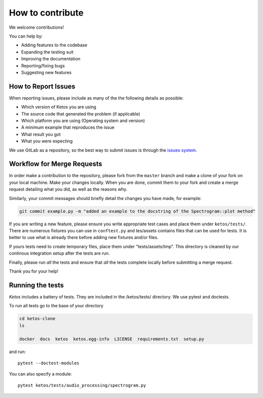 How to contribute
=================

We welcome contributions!

You can help by:

* Adding features to the codebase
* Expanding the testing suit
* Improving the documentation
* Reporting/fixing bugs
* Suggesting new features



How to Report Issues
---------------------

When reporting issues, please include as many of the the following details as possible:

* Which version of Ketos you are using
* The source code that generated the problem (if applicable)
* Which platform you are using (Operating system and version)
* A minimum example that reproduces the issue
* What result you got
* What you were expecting

We use GitLab as a repository, so the best way to submit issues is through the `issues system <https://gitlab.meridian.cs.dal.ca/public_projects/ketos/issues>`_.

Workflow for Merge Requests
----------------------------

In order make a contribution to the repository, please fork from the ``master`` branch and make a clone of your fork on your local machine.
Make your changes locally. When you are done, commit them to your fork and create a merge request detailing what you did, as well as the reasons why.

Similarly, your commit messages should briefly detail the changes you have made, for example:

.. code-block:: bash

    git commit example.py -m "added an example to the docstring of the Spectrogram::plot method"


If you are writing a new feature, please ensure you write appropriate test cases and place them under ``ketos/tests/``.
There are numerous fixtures you can use in ``conftest.py`` and tes/assets contains files that can be used for tests. It is better to use what is already there before adding new fixtures and/or files.

If yours tests need to create temporary files, place them under "tests/assets/tmp". This directory is cleaned by our continous integration setup after the tests are run.

Finally, please run *all* the tests and ensure that *all* the tests complete locally before submitting a merge request.


Thank you for your help!


Running the tests
-----------------

*Ketos* includes a battery of tests. They are included in the /ketos/tests/  directory.
We use pytest and doctests.

To run all tests go to the base of your directory

.. code-block:: bash

    cd ketos-clone
    ls
    
    docker  docs  ketos  ketos.egg-info  LICENSE  requirements.txt  setup.py


and run: ::

    pytest --doctest-modules

You can also specify a module: ::

    pytest ketos/tests/audio_processing/spectrogram.py














